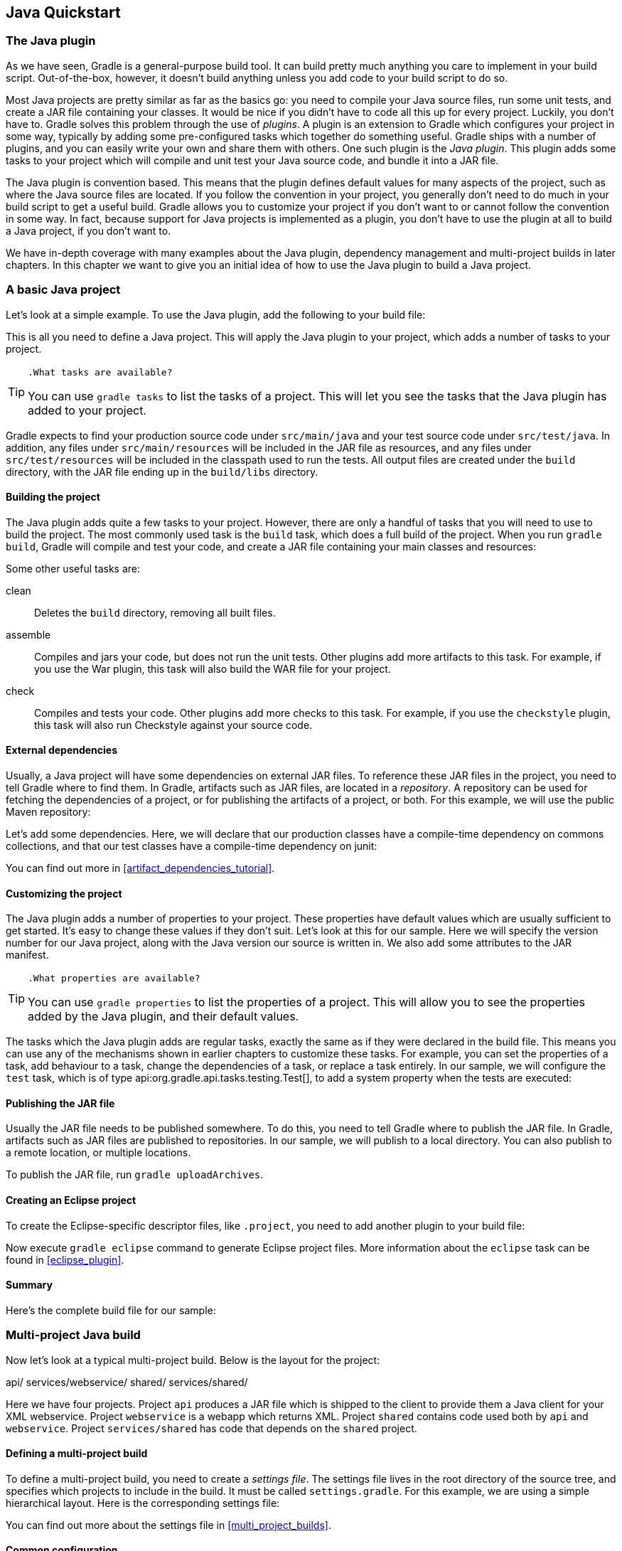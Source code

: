 // Copyright 2017 the original author or authors.
//
// Licensed under the Apache License, Version 2.0 (the "License");
// you may not use this file except in compliance with the License.
// You may obtain a copy of the License at
//
//      http://www.apache.org/licenses/LICENSE-2.0
//
// Unless required by applicable law or agreed to in writing, software
// distributed under the License is distributed on an "AS IS" BASIS,
// WITHOUT WARRANTIES OR CONDITIONS OF ANY KIND, either express or implied.
// See the License for the specific language governing permissions and
// limitations under the License.

[[tutorial_java_projects]]
== Java Quickstart


[[sec:the_java_plugin]]
=== The Java plugin

As we have seen, Gradle is a general-purpose build tool. It can build pretty much anything you care to implement in your build script. Out-of-the-box, however, it doesn't build anything unless you add code to your build script to do so.

Most Java projects are pretty similar as far as the basics go: you need to compile your Java source files, run some unit tests, and create a JAR file containing your classes. It would be nice if you didn't have to code all this up for every project. Luckily, you don't have to. Gradle solves this problem through the use of _plugins_. A plugin is an extension to Gradle which configures your project in some way, typically by adding some pre-configured tasks which together do something useful. Gradle ships with a number of plugins, and you can easily write your own and share them with others. One such plugin is the _Java plugin_. This plugin adds some tasks to your project which will compile and unit test your Java source code, and bundle it into a JAR file.

The Java plugin is convention based. This means that the plugin defines default values for many aspects of the project, such as where the Java source files are located. If you follow the convention in your project, you generally don't need to do much in your build script to get a useful build. Gradle allows you to customize your project if you don't want to or cannot follow the convention in some way. In fact, because support for Java projects is implemented as a plugin, you don't have to use the plugin at all to build a Java project, if you don't want to.

We have in-depth coverage with many examples about the Java plugin, dependency management and multi-project builds in later chapters. In this chapter we want to give you an initial idea of how to use the Java plugin to build a Java project.

[[sec:a_basic_java_project]]
=== A basic Java project

Let's look at a simple example. To use the Java plugin, add the following to your build file:

++++
<sample id="javaQuickstart" dir="java/quickstart" includeLocation="true" title="Using the Java plugin">
            <sourcefile file="build.gradle" snippet="use-plugin"/>
        </sample>
++++

This is all you need to define a Java project. This will apply the Java plugin to your project, which adds a number of tasks to your project.

[TIP]
====
 .What tasks are available?
  
You can use `gradle tasks` to list the tasks of a project. This will let you see the tasks that the Java plugin has added to your project.
====

Gradle expects to find your production source code under `src/main/java` and your test source code under `src/test/java`. In addition, any files under `src/main/resources` will be included in the JAR file as resources, and any files under `src/test/resources` will be included in the classpath used to run the tests. All output files are created under the `build` directory, with the JAR file ending up in the `build/libs` directory.


[[sec:building_the_project]]
==== Building the project

The Java plugin adds quite a few tasks to your project. However, there are only a handful of tasks that you will need to use to build the project. The most commonly used task is the `build` task, which does a full build of the project. When you run `gradle build`, Gradle will compile and test your code, and create a JAR file containing your main classes and resources:

++++
<sample id="javaQuickstart" dir="java/quickstart" title="Building a Java project">
                <output args="build"/>
            </sample>
++++

Some other useful tasks are:

clean::
Deletes the `build` directory, removing all built files.
assemble::
Compiles and jars your code, but does not run the unit tests. Other plugins add more artifacts to this task. For example, if you use the War plugin, this task will also build the WAR file for your project.
check::
Compiles and tests your code. Other plugins add more checks to this task. For example, if you use the `checkstyle` plugin, this task will also run Checkstyle against your source code.



[[sec:java_external_dependencies]]
==== External dependencies

Usually, a Java project will have some dependencies on external JAR files. To reference these JAR files in the project, you need to tell Gradle where to find them. In Gradle, artifacts such as JAR files, are located in a _repository_. A repository can be used for fetching the dependencies of a project, or for publishing the artifacts of a project, or both. For this example, we will use the public Maven repository:

++++
<sample id="javaQuickstart" dir="java/quickstart" title="Adding Maven repository">
                <sourcefile file="build.gradle" snippet="repo"/>
            </sample>
++++

Let's add some dependencies. Here, we will declare that our production classes have a compile-time dependency on commons collections, and that our test classes have a compile-time dependency on junit:

++++
<sample id="javaQuickstart" dir="java/quickstart" title="Adding dependencies">
                <sourcefile file="build.gradle" snippet="dependencies"/>
            </sample>
++++

You can find out more in <<artifact_dependencies_tutorial>>.

[[sec:customizing_the_project]]
==== Customizing the project

The Java plugin adds a number of properties to your project. These properties have default values which are usually sufficient to get started. It's easy to change these values if they don't suit. Let's look at this for our sample. Here we will specify the version number for our Java project, along with the Java version our source is written in. We also add some attributes to the JAR manifest.

++++
<sample id="javaQuickstart" dir="java/quickstart" title="Customization of MANIFEST.MF">
                <sourcefile file="build.gradle" snippet="customization"/>
            </sample>
++++

[TIP]
====
 .What properties are available?
  
You can use `gradle properties` to list the properties of a project. This will allow you to see the properties added by the Java plugin, and their default values.
====

The tasks which the Java plugin adds are regular tasks, exactly the same as if they were declared in the build file. This means you can use any of the mechanisms shown in earlier chapters to customize these tasks. For example, you can set the properties of a task, add behaviour to a task, change the dependencies of a task, or replace a task entirely. In our sample, we will configure the `test` task, which is of type api:org.gradle.api.tasks.testing.Test[], to add a system property when the tests are executed:

++++
<sample id="javaQuickstart" dir="java/quickstart" title="Adding a test system property">
                <sourcefile file="build.gradle" snippet="task-customization"/>
            </sample>
++++


[[sec:publishing_the_jar_file]]
==== Publishing the JAR file

Usually the JAR file needs to be published somewhere. To do this, you need to tell Gradle where to publish the JAR file. In Gradle, artifacts such as JAR files are published to repositories. In our sample, we will publish to a local directory. You can also publish to a remote location, or multiple locations.

++++
<sample id="javaQuickstart" dir="java/quickstart" title="Publishing the JAR file">
                <sourcefile file="build.gradle" snippet="upload"/>
            </sample>
++++

To publish the JAR file, run `gradle uploadArchives`.

[[sec:creating_an_eclipse_project]]
==== Creating an Eclipse project

To create the Eclipse-specific descriptor files, like `.project`, you need to add another plugin to your build file:

++++
<sample id="javaQuickstart" dir="java/quickstart" title="Eclipse plugin">
                <sourcefile file="build.gradle" snippet="use-eclipse-plugin"/>
            </sample>
++++

Now execute `gradle eclipse` command to generate Eclipse project files. More information about the `eclipse` task can be found in <<eclipse_plugin>>.

[[sec:summary]]
==== Summary

Here's the complete build file for our sample:

++++
<sample id="javaQuickstart" dir="java/quickstart" title="Java example - complete build file">
                <sourcefile file="build.gradle"/>
            </sample>
++++


[[sec:examples]]
=== Multi-project Java build

Now let's look at a typical multi-project build. Below is the layout for the project:

++++
<sample id="javaMultiProject" dir="java/multiproject" includeLocation="true" title="Multi-project build - hierarchical layout">
            <layout>
                api/
                services/webservice/
                shared/
                services/shared/
            </layout>
        </sample>
++++

Here we have four projects. Project `api` produces a JAR file which is shipped to the client to provide them a Java client for your XML webservice. Project `webservice` is a webapp which returns XML. Project `shared` contains code used both by `api` and `webservice`. Project `services/shared` has code that depends on the `shared` project.


[[sec:defining_a_multiproject_build]]
==== Defining a multi-project build

To define a multi-project build, you need to create a _settings file_. The settings file lives in the root directory of the source tree, and specifies which projects to include in the build. It must be called `settings.gradle`. For this example, we are using a simple hierarchical layout. Here is the corresponding settings file:

++++
<sample id="javaMultiProject" dir="java/multiproject" title="Multi-project build - settings.gradle file">
                <sourcefile file="settings.gradle" snippet="include-projects"/>
            </sample>
++++

You can find out more about the settings file in <<multi_project_builds>>.

[[sec:common_configuration]]
==== Common configuration

For most multi-project builds, there is some configuration which is common to all projects. In our sample, we will define this common configuration in the root project, using a technique called _configuration injection_. Here, the root project is like a container and the `subprojects` method iterates over the elements of this container - the projects in this instance - and injects the specified configuration. This way we can easily define the manifest content for all archives, and some common dependencies:

++++
<sample id="javaMultiProject" dir="java/multiproject" title="Multi-project build - common configuration">
                <sourcefile file="build.gradle" snippet="configuration-injection"/>
            </sample>
++++

Notice that our sample applies the Java plugin to each subproject. This means the tasks and configuration properties we have seen in the previous section are available in each subproject. So, you can compile, test, and JAR all the projects by running `gradle build` from the root project directory.

Also note that these plugins are only applied within the `subprojects` section, not at the root level, so the root build will not expect to find Java source files in the root project, only in the subprojects.

[[sec:dependencies_between_projects]]
==== Dependencies between projects

You can add dependencies between projects in the same build, so that, for example, the JAR file of one project is used to compile another project. In the `api` build file we will add a dependency on the `shared` project. Due to this dependency, Gradle will ensure that project `shared` always gets built before project `api`.

++++
<sample id="javaMultiProject" dir="java/multiproject" title="Multi-project build - dependencies between projects">
                <sourcefile file="api/build.gradle" snippet="dependencies"/>
            </sample>
++++
<<disable_dependency_projects>>

[[sec:creating_a_distribution]]
==== Creating a distribution

We also add a distribution, that gets shipped to the client:

++++
<sample id="javaMultiProject" dir="java/multiproject" title="Multi-project build - distribution file">
                <sourcefile file="api/build.gradle" snippet="dists"/>
            </sample>
++++


[[sec:java_tutorial_where_to_next]]
=== Where to next?

In this chapter, you have seen how to do some of the things you commonly need to build a Java based project. This chapter is not exhaustive, and there are many other things you can do with Java projects in Gradle. You can find out more about the Java plugin in <<java_plugin>>, and you can find more sample Java projects in the `samples/java` directory in the Gradle distribution.

Otherwise, continue on to <<artifact_dependencies_tutorial>>.

